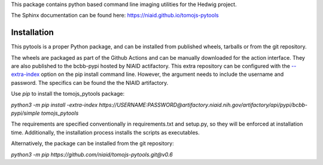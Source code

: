 This package contains python based command line imaging utilities for the Hedwig project.

The Sphinx documentation can be found here:
https://niaid.github.io/tomojs-pytools


Installation
------------

This pytools is a proper Python package, and can be installed from published wheels, tarballs or from the git repository.

The wheels are packaged as part of the Github Actions and can be manually downloaded for the action interface. They are also published
to the bcbb-pypi hosted by NIAID actifactory. This extra repository can be configured with the
`--extra-index <https://pip.pypa.io/en/stable/cli/pip_install/>`_ option on the pip install command line. However, the argument needs
to include the username and password. The specifics can be found the the NIAID artifactory.

Use `pip` to install the tomojs_pytools package:

`python3 -m pip install -extra-index https://USERNAME:PASSWORD@artifactory.niaid.nih.gov/artifactory/api/pypi/bcbb-pypi/simple tomojs_pytools`

The requirements are specified conventionally in requirements.txt and
setup.py, so they will be enforced at installation time. Additionally,
the installation process installs the scripts as executables.

Alternatively, the package can be installed from the git repository:

`python3 -m pip https://github.com/niaid/tomojs-pytools.git@v0.6`
